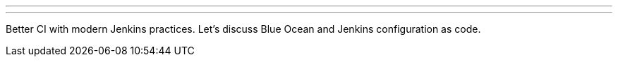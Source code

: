 ---
:page-eventTitle: CoDe-CONF Meetup
:page-eventLocation: Aarhus, Denmark
:page-eventStartDate: 2019-10-03T16:30:00
:page-eventLink: https://www.code-conf.com/meetups/2019/19-10-aar-ci-with-jenkins-practices
---
Better CI with modern Jenkins practices.
Let's discuss Blue Ocean and Jenkins configuration as code.
